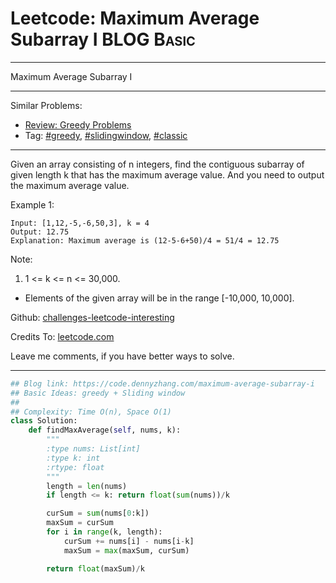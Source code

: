 * Leetcode: Maximum Average Subarray I                           :BLOG:Basic:
#+STARTUP: showeverything
#+OPTIONS: toc:nil \n:t ^:nil creator:nil d:nil
:PROPERTIES:
:type:     greedy, slidingwindow, classic
:END:
---------------------------------------------------------------------
Maximum Average Subarray I
---------------------------------------------------------------------
Similar Problems:
- [[https://code.dennyzhang.com/review-greedy][Review: Greedy Problems]]
- Tag: [[https://code.dennyzhang.com/tag/greedy][#greedy]], [[https://code.dennyzhang.com/tag/slidingwindow][#slidingwindow]], [[https://code.dennyzhang.com/tag/classic][#classic]]
---------------------------------------------------------------------
Given an array consisting of n integers, find the contiguous subarray of given length k that has the maximum average value. And you need to output the maximum average value.

Example 1:
#+BEGIN_EXAMPLE
Input: [1,12,-5,-6,50,3], k = 4
Output: 12.75
Explanation: Maximum average is (12-5-6+50)/4 = 51/4 = 12.75
#+END_EXAMPLE

Note:
1. 1 <= k <= n <= 30,000.
- Elements of the given array will be in the range [-10,000, 10,000].

Github: [[url-external:https://github.com/DennyZhang/challenges-leetcode-interesting/tree/master/problems/maximum-average-subarray-i][challenges-leetcode-interesting]]

Credits To: [[url-external:https://leetcode.com/problems/maximum-average-subarray-i/description/][leetcode.com]]

Leave me comments, if you have better ways to solve.
---------------------------------------------------------------------

#+BEGIN_SRC python
## Blog link: https://code.dennyzhang.com/maximum-average-subarray-i
## Basic Ideas: greedy + Sliding window
##
## Complexity: Time O(n), Space O(1)
class Solution:
    def findMaxAverage(self, nums, k):
        """
        :type nums: List[int]
        :type k: int
        :rtype: float
        """
        length = len(nums)
        if length <= k: return float(sum(nums))/k

        curSum = sum(nums[0:k])
        maxSum = curSum
        for i in range(k, length):
            curSum += nums[i] - nums[i-k]
            maxSum = max(maxSum, curSum)

        return float(maxSum)/k
#+END_SRC
